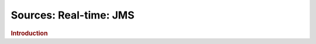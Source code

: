 .. meta::
    :author: Cask Data, Inc.
    :copyright: Copyright © 2015 Cask Data, Inc.

===============================
Sources: Real-time: JMS
===============================

.. rubric:: Introduction
